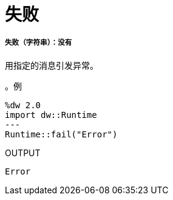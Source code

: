 = 失败

// * <<fail1>>


[[fail1]]
===== 失败（字符串）：没有


用指定的消息引发异常。

。例
[source,DataWeave, linenums]
----
%dw 2.0
import dw::Runtime
---
Runtime::fail("Error")
----

.OUTPUT
----
Error
----

